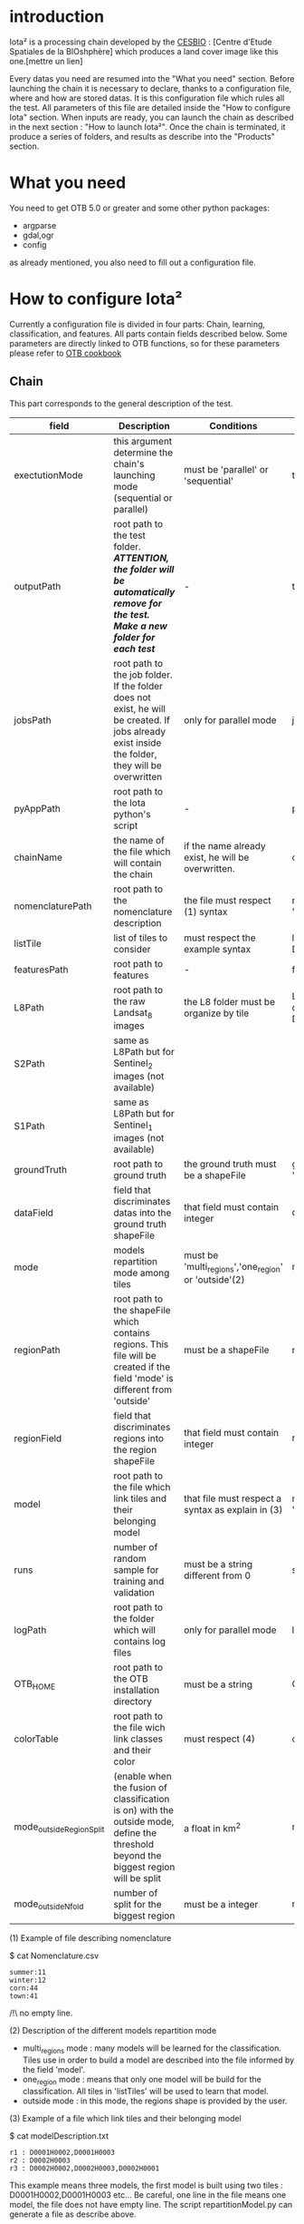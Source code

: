 * introduction

Iota² is a processing chain developed by the [[http://www.cesbio.ups-tlse.fr][CESBIO]] : [Centre d'Etude Spatiales de la BIOshphère] which produces a land cover image
like this one.[mettre un lien]

Every datas you need are resumed into the "What you need" section.
Before launching the chain it is necessary to declare, thanks to a configuration file, where and how are stored datas. 
It is this configuration file which rules all the test. All parameters of this file are detailed inside the "How to configure Iota" section. 
When inputs are ready, you can launch the chain as described in the next section : "How to launch Iota²". Once the chain is terminated, it produce
a series of folders, and results as describe into the "Products" section.

* What you need

You need to get OTB 5.0 or greater and some other python packages:
- argparse
- gdal,ogr
- config
as already mentioned, you also need to fill out a configuration file.

* How to configure Iota²

Currently a configuration file is divided in four parts: Chain, learning, classification, and features. All parts contain fields described below.
Some parameters are directly linked to OTB functions, so for these parameters please refer to [[https://www.orfeo-toolbox.org/documentation/][OTB cookbook]]

** Chain

This part corresponds to the general description of the test.

| field                    | Description                                                                                                                                      | Conditions                                           | Example                                                                                    |
|--------------------------+--------------------------------------------------------------------------------------------------------------------------------------------------+------------------------------------------------------+--------------------------------------------------------------------------------------------|
| exectutionMode           | this argument determine the chain's launching mode (sequential or parallel)                                                                      | must be 'parallel' or 'sequential'                   | type : 'sequential'                                                                        |
| outputPath               | root path to the test folder. /*ATTENTION, the folder will be automatically remove for the test. Make a new folder for each test*/               | -                                                    | testPath : '/root/path/to/Test/'                                                           |
| jobsPath                 | root path to the job folder. If the folder does not exist, he will be created. If jobs already exist inside the folder, they will be overwritten | only for parallel mode                               | jobsPath : '/root/path/to/Jobs/'                                                           |
| pyAppPath                | root path to the Iota python's script                                                                                                            | -                                                    | pyAppPath : '/root/path/to/PyApp/'                                                         |
| chainName                | the name of the file which will contain the chain                                                                                                | if the name already exist, he will be overwritten.   | chainName : 'MyFirstChain'                                                                 |
| nomenclaturePath         | root path to the nomenclature description                                                                                                        | the file must respect (1) syntax                     | nomenclaturePath : '/to/Nomenclature.csv'                                                  |
| listTile                 | list of tiles to consider                                                                                                                        | must respect the example syntax                      | listTile : 'D0003H0001 D0008H0004'                                                         |
| featuresPath             | root path to features                                                                                                                            | -                                                    | featuresPath : '/to/features/path/'                                                        |
| L8Path                   | root path to the raw Landsat_8 images                                                                                                            | the L8 folder must be organize by tile               | L8Path : '/to/L8/Path/' which contains two folders (for example) D0003H0001 and D0008H0004 |
| S2Path                   | same as L8Path but for Sentinel_2 images (not available)                                                                                         |                                                      |                                                                                            |
| S1Path                   | same as L8Path but for Sentinel_1 images (not available)                                                                                         |                                                      |                                                                                            |
| groundTruth              | root path to ground truth                                                                                                                        | the ground truth must be a shapeFile                 | groundTruth : '/to/my/groundTruth.shp'                                                     |
| dataField                | field that discriminates datas into the ground truth shapeFile                                                                                   | that field must contain integer                      | dataField : 'My_int_Data'                                                                  |
| mode                     | models repartition mode among tiles                                                                                                              | must be 'multi_regions','one_region' or 'outside'(2) | mode : 'multi_regions'                                                                     |
| regionPath               | root path to the shapeFile which contains regions. This file will be created if the field 'mode' is different from 'outside'                     | must be a shapeFile                                  | regionPath : '/to/my/region.shp'                                                           |
| regionField              | field that discriminates regions into the region shapeFile                                                                                       | that field must contain integer                      | regionField : 'My_int_region'                                                              |
| model                    | root path to the file which link tiles and their belonging model                                                                                 | that file must respect a syntax as explain in  (3)   | model : '/to/my/modelDescription.txt'                                                      |
| runs                     | number of random sample for training and validation                                                                                              | must be a string different from 0                    | sample : '1'                                                                               |
| logPath                  | root path to the folder which will contains log files                                                                                            | only for parallel mode                               | logPath : '/to/my/log/folder/'                                                             |
| OTB_HOME                 | root path to the OTB installation directory                                                                                                      | must be a string                                     | OTB_HOME:'/path/to/otb'                                                                    |
| colorTable               | root path to the file wich link classes and their color                                                                                          | must respect (4)                                     | colorTable:'/path/to/MyColorFile.txt'                                                      |
| mode_outside_RegionSplit | (enable when the fusion of classification is on) with the outside mode, define the threshold beyond the biggest region will be split             | a float in km^2                                      | mode_outside_RegionSplit:'1000'                                                            |
| mode_outside_Nfold       | number of split for the biggest region                                                                                                           | must be a integer                                    | mode_outside_Nfold:'4'                                                                     |

(1) Example of file describing nomenclature

$ cat Nomenclature.csv

#+BEGIN_EXAMPLE
summer:11
winter:12
corn:44
town:41
#+END_EXAMPLE

/!\ no empty line.

(2) Description of the different models repartition mode  

 - multi_regions mode :
             many models will be learned for the classification. Tiles use in order to build a model are described into the file informed by the field 'model'. 
 - one_region mode : 
             means that only one model will be build for the classification. All tiles in 'listTiles' will be used to learn that model.
 - outside mode : 
             in this mode, the regions shape is provided by the user.

(3) Example of a file which link tiles and their belonging model

$ cat modelDescription.txt

#+BEGIN_EXAMPLE
r1 : D0001H0002,D0001H0003
r2 : D0002H0003
r3 : D0002H0002,D0002H0003,D0002H0001
#+END_EXAMPLE

This example means three models, the first model is built using two tiles : D0001H0002,D0001H0003 etc...
Be careful, one line in the file means one model, the file does not have empty line.
The script repartitionModel.py can generate a file as describe above.

(4) Example of a color Table :

$ cat MyColorTable.txt

#+BEGION_EXAMPLE
4 0 0 255
1 0 10 56
8 6 7 8
#+END_EXAMPLE

Each line describre a label and it's color (no empty line).The first number is the class number and the three next, the rgb color.

** Training

This part is dedicated to the learning mode.

| field                  | Description                                              | Conditions            | Example                                        |
|------------------------+----------------------------------------------------------+-----------------------+------------------------------------------------|
| classifier             | the classifier asks                                      | should exist in OTB   | classifier : 'rf'                              |
| options                | classifier options                                       | should exist in OTB   | options : '-classifier.rf.min 5'               |
| rearrangeModelTile     | rearrange model's repartition by tile, considering class | must be False or True | rearrangeModelTile : False                     |
| rearrangeModelTile_out | path to the new repartiton file                          | -                     | rearrangeModelTile_out : '/home/Rearrange.txt' |

** Classifications

Classification's options

| field             | Description                                                                     | Conditions                                  | Example                                                 |
|-------------------+---------------------------------------------------------------------------------+---------------------------------------------+---------------------------------------------------------|
| classifMode       | argument uses in order to indicate if fusion of classification will be used (1) | must be 'fusion' or 'seperate'              | classifMode : 'fusion'                                  |
| fusionOptions     | parameters for fusion of classification                                         | these parameters must exist in OTB          | fusionOptions : '-nodatalabel 0 -method majorityvoting' |
| pixType           | the type of the output pixel in classification                                  | -                                           | pixType : 'int8'                                        |
| confusionModel    | argument use to indicate if you also want a confusion matrix by model           | must be False or True                       | confusionModel:False                                    |
| noLabelManagement | use to indice how to manage Nolabels (in fusion mode) (2)                       | must be 'maxConfidence' or learningPriority | noLabelManagement:'maxConfidence'                       |

(1) Explanation about classifMode's options

- separate :
    every pixels are labelled only by one model, the one which learn the region where the pixel is. 

- fusion : 
    every models labelled every pixel. When a decision can not be taken by the fusion function, the label is chosen by the method indicate into the field noLabelManagement.

(2) Explanation about no labels management

- learningPriority :
    the label is chosen by the classification produced by the model which learn the region where the pixel is. 

- maxConfidence :
    the label is chosen by the classification which produce the maximum confidence score. 

** Features

Today, features computed are : NDVI, NDWI and the brightness. Only one sensor is supported, Landsat_8, but some others are coming soon. So you only have to fill out the Landsat_8 block composed by many fields. 

| field       | Description                                                             | Conditions                    | Example                                                                      |
|-------------+-------------------------------------------------------------------------+-------------------------------+------------------------------------------------------------------------------|
| nodata_Mask | argument used to indicate if a NoData mask exists                       | must be 'False' or 'True'     | nodata_Mask : 'False'                                                        |
| nativeRes   | native resolution of images                                             | must be an integer            | nativeRes : 30                                                               |
| arbo        | inform the image's path, according to L8Path (1)                        | -                             | arbo : /*/*                                                                  |
| imtype      | allow you to target a specific images in arbo                           | -                             | imtype : "ORTHO_SURF_CORR_PENTE*.TIF"                                        |
| arbomask    | inform the path of the mask link to the image, according to L8Path      | -                             | arbomask : "*/*/MASK/"                                                       |
| nuages      | target the mask of cloud in arbomask                                    | -                             | nuages : "NUA.TIF"                                                           |
| saturation  | target the mask of saturation in arbomask                               | -                             | saturation : "SAT.TIF"                                                       |
| div         | target the mask of diverse in arbomask                                  | -                             | div : "DIV.TIF"                                                              |
| nodata      | target the nodata mask in arbomask                                      | -                             | nodata : "NODATA.TIF" if nodata_Mask is set to 'False', nodata could be : "" |
| features    | describre which features uses                                           | must be a list of strings (2) | features: ["NDVI","NDWI","Brightness"]                                       |
| nbLook      | number of data available needed to consider a pixel to produce features | must be an integer >= 1       | nbLook:1                                                                     |

(1) Explanation about how to store images

    images must be stored by tiles.
    for example : /path/Landsat8_T/X/Y.tif
    - T : a tile name according to Theia definition : D0001H0005 or D0002H0004 ...
    - X : a folder
    - Y : the image
    
    In that example, L8Path : '/path/' and arbo : '/*/*'
    arbo is the path from L8Path, to find the image.tif    

(2) Features available

    NDVI,NDWI,Brightness

Once the configuration file fill out, the chain can be launch.

* How to launch Iota²

you only have to launch the launcher:

cd /path/to/the/python/scripts
. launchChain.sh /path/to/the/configuration/file.cfg

* Products

#+BEGION_EXAMPLE
.
├── classif
│   ├── intermediate classifications
│   └── MASK
│       └── masks uses for classifications
├── cmd
│   ├── cla
│   │   └── commands for classifications
│   ├── confusion
│   │   └── commands for confusion matrix
│   ├── features
│   │   └── commands for features
│   ├── fusion
│   │   └── commands for fusions
│   ├── splitShape
│   │   └── commands uses in order to split shape
│   ├── stats
│   │   └── commands uses in order to generate statistics
│   └── train
│       └── commands uses in order to generate models
├── dataAppVal
│   └── ground truth uses to learn models and during validation phase
├── dataRegion
│   └── ground truth before the split learn-val
├── envelope
│   └── envelope of tiles with upper-left priority
├── final
│   ├── final classification with and without color indexation
│   ├── RESULTS.txt
│   └── TMP
│       └── some tmp results
├── model
│   └── models generate during learning phase
├── shapeRegion
│   └── regions by tiles
└── stats
    └── statistics generate during learning phase
#+END_EXAMPLE
